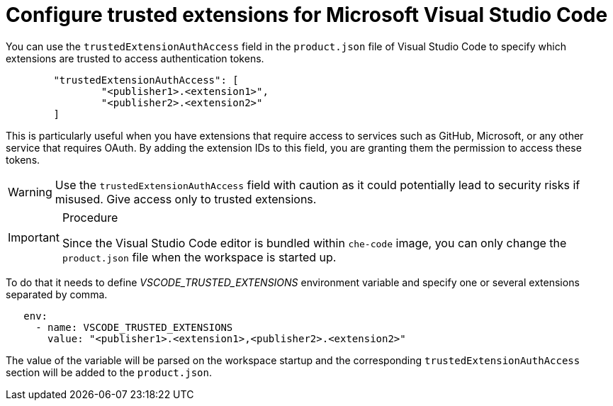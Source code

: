 :_content-type: PROCEDURE
:description: Configure trusted extensions for Microsoft Visual Studio Code
:keywords: extensions, vs-code, vsx, open-vsx, marketplace
:navtitle: Configure trusted extensions for Microsoft Visual Studio Code

[id="visual-studio-code-trusted-extensions"]
= Configure trusted extensions for Microsoft Visual Studio Code


You can use the `trustedExtensionAuthAccess` field in the `product.json` file of Visual Studio Code to specify which extensions are trusted to access authentication tokens.
[source,json]
----
	"trustedExtensionAuthAccess": [
		"<publisher1>.<extension1>",
		"<publisher2>.<extension2>"
	]
----

This is particularly useful when you have extensions that require access to services such as GitHub, Microsoft, or any other service that requires OAuth. By adding the extension IDs to this field, you are granting them the permission to access these tokens.

[WARNING]
====
Use the `trustedExtensionAuthAccess` field with caution as it could potentially lead to security risks if misused. Give access only to trusted extensions.
====

.Procedure
[IMPORTANT]
====
Since the Visual Studio Code editor is bundled within `che-code` image, you can only change the `product.json` file when the workspace is started up.
====
To do that it needs to define __VSCODE_TRUSTED_EXTENSIONS__ environment variable and specify one or several extensions separated by comma.
[source,yaml]
----
   env:
     - name: VSCODE_TRUSTED_EXTENSIONS
       value: "<publisher1>.<extension1>,<publisher2>.<extension2>"
----
The value of the variable will be parsed on the workspace startup and the corresponding `trustedExtensionAuthAccess` section will be added to the `product.json`.
